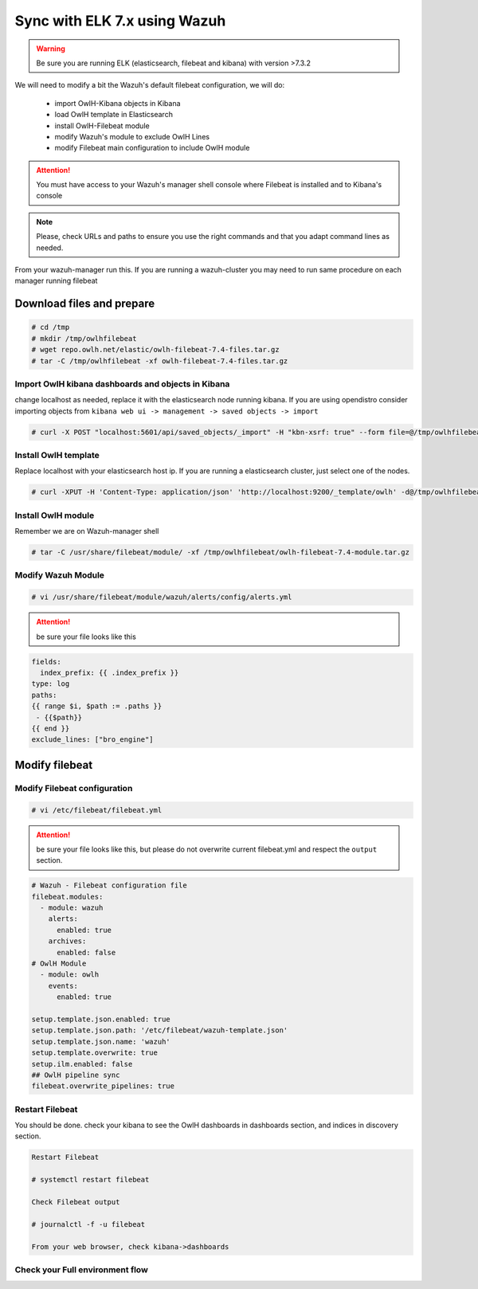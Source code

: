 
Sync with ELK 7.x using Wazuh
=============================

.. warning::

    Be sure you are running ELK (elasticsearch, filebeat and kibana) with version >7.3.2


We will need to modify a bit the Wazuh's default filebeat configuration, we will do:

  * import OwlH-Kibana objects in Kibana
  * load OwlH template in Elasticsearch
  * install OwlH-Filebeat module
  * modify Wazuh's module to exclude OwlH Lines
  * modify Filebeat main configuration to include OwlH module


.. attention::
  You must have access to your Wazuh's manager shell console where Filebeat is installed and to Kibana's console 

.. note:: 
  Please, check URLs and paths to ensure you use the right commands and that you adapt command lines as needed. 


From your wazuh-manager run this. If you are running a wazuh-cluster you may need to run same procedure on each manager running filebeat

Download files and prepare
^^^^^^^^^^^^^^^^^^^^^^^^^^

.. code-block:: console
    
    # cd /tmp
    # mkdir /tmp/owlhfilebeat
    # wget repo.owlh.net/elastic/owlh-filebeat-7.4-files.tar.gz
    # tar -C /tmp/owlhfilebeat -xf owlh-filebeat-7.4-files.tar.gz


Import OwlH kibana dashboards and objects in Kibana
---------------------------------------------------

change localhost as needed, replace it with the elasticsearch node running kibana.
If you are using opendistro consider importing objects from ``kibana web ui -> management -> saved objects -> import``

.. code-block:: console

    # curl -X POST "localhost:5601/api/saved_objects/_import" -H "kbn-xsrf: true" --form file=@/tmp/owlhfilebeat/owlh-kibana-objects-20191030.ndjson 

Install OwlH template
---------------------

Replace localhost with your elasticsearch host ip. If you are running a elasticsearch cluster, just select one of the nodes. 

.. code-block:: console

    # curl -XPUT -H 'Content-Type: application/json' 'http://localhost:9200/_template/owlh' -d@/tmp/owlhfilebeat/owlh-template.json

Install OwlH module
-------------------

Remember we are on Wazuh-manager shell

.. code-block:: console

    # tar -C /usr/share/filebeat/module/ -xf /tmp/owlhfilebeat/owlh-filebeat-7.4-module.tar.gz

Modify Wazuh Module
-------------------

.. code-block:: console

    # vi /usr/share/filebeat/module/wazuh/alerts/config/alerts.yml 


.. attention:: 
    be sure your file looks like this

.. code-block:: console

    fields:
      index_prefix: {{ .index_prefix }}
    type: log
    paths:
    {{ range $i, $path := .paths }}
     - {{$path}}
    {{ end }}
    exclude_lines: ["bro_engine"]   

Modify filebeat
^^^^^^^^^^^^^^^

Modify Filebeat configuration
-----------------------------

.. code-block:: console

    # vi /etc/filebeat/filebeat.yml 

.. attention:: 
    be sure your file looks like this, but please do not overwrite current filebeat.yml and respect the ``output`` section.

.. code-block:: console

    # Wazuh - Filebeat configuration file
    filebeat.modules:
      - module: wazuh
        alerts:
          enabled: true
        archives:
          enabled: false
    # OwlH Module 
      - module: owlh                    
        events:                         
          enabled: true

    setup.template.json.enabled: true
    setup.template.json.path: '/etc/filebeat/wazuh-template.json'
    setup.template.json.name: 'wazuh'
    setup.template.overwrite: true
    setup.ilm.enabled: false
    ## OwlH pipeline sync
    filebeat.overwrite_pipelines: true


Restart Filebeat
----------------

You should be done. check your kibana to see the OwlH dashboards in dashboards section, and indices in discovery section.

.. code-block:: console

    Restart Filebeat

    # systemctl restart filebeat 

    Check Filebeat output

    # journalctl -f -u filebeat

    From your web browser, check kibana->dashboards

Check your Full environment flow
--------------------------------

.. code-block:: console
    **From OwlH Node**
    1.- is traffic in place?
    
    # tcpdump -i owlh -nn
    
    2.- suricata is creating alerts?
    
    # tail -f /var/log/suricata/eve.json | grep 'event_type":"alert'
    
    3.- zeek creating events?
    # tail -f /usr/local/zeek/logs/current/conn.log | grep bro_engine 
    
    **From Wazuh Manager**

    4.- Wazuh creating output from Owlh?
    
    # tail -f /var/ossec/logs/alerts/alerts.json | grep bro_engine
    # tail -f /var/ossec/logs/alerts/alerts.json | grep 'event_type":"alert'